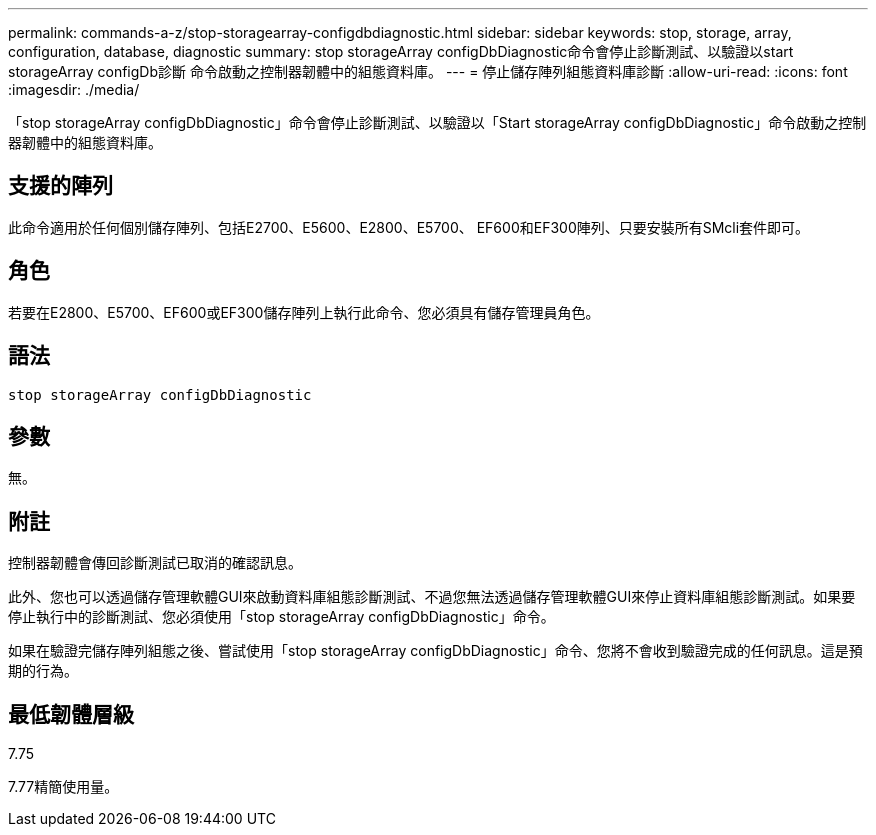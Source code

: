 ---
permalink: commands-a-z/stop-storagearray-configdbdiagnostic.html 
sidebar: sidebar 
keywords: stop, storage, array, configuration, database, diagnostic 
summary: stop storageArray configDbDiagnostic命令會停止診斷測試、以驗證以start storageArray configDb診斷 命令啟動之控制器韌體中的組態資料庫。 
---
= 停止儲存陣列組態資料庫診斷
:allow-uri-read: 
:icons: font
:imagesdir: ./media/


[role="lead"]
「stop storageArray configDbDiagnostic」命令會停止診斷測試、以驗證以「Start storageArray configDbDiagnostic」命令啟動之控制器韌體中的組態資料庫。



== 支援的陣列

此命令適用於任何個別儲存陣列、包括E2700、E5600、E2800、E5700、 EF600和EF300陣列、只要安裝所有SMcli套件即可。



== 角色

若要在E2800、E5700、EF600或EF300儲存陣列上執行此命令、您必須具有儲存管理員角色。



== 語法

[listing]
----
stop storageArray configDbDiagnostic
----


== 參數

無。



== 附註

控制器韌體會傳回診斷測試已取消的確認訊息。

此外、您也可以透過儲存管理軟體GUI來啟動資料庫組態診斷測試、不過您無法透過儲存管理軟體GUI來停止資料庫組態診斷測試。如果要停止執行中的診斷測試、您必須使用「stop storageArray configDbDiagnostic」命令。

如果在驗證完儲存陣列組態之後、嘗試使用「stop storageArray configDbDiagnostic」命令、您將不會收到驗證完成的任何訊息。這是預期的行為。



== 最低韌體層級

7.75

7.77精簡使用量。
